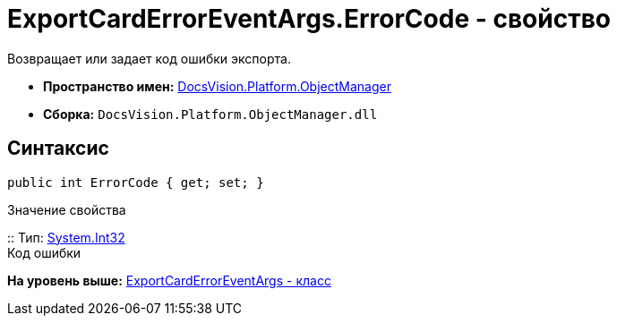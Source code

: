 = ExportCardErrorEventArgs.ErrorCode - свойство

Возвращает или задает код ошибки экспорта.

* [.keyword]*Пространство имен:* xref:api/DocsVision/Platform/ObjectManager/ObjectManager_NS.adoc[DocsVision.Platform.ObjectManager]
* [.keyword]*Сборка:* [.ph .filepath]`DocsVision.Platform.ObjectManager.dll`

== Синтаксис

[source,pre,codeblock,language-csharp]
----
public int ErrorCode { get; set; }
----

Значение свойства

::
  Тип: http://msdn.microsoft.com/ru-ru/library/system.int32.aspx[System.Int32]
  +
  Код ошибки

*На уровень выше:* xref:../../../../api/DocsVision/Platform/ObjectManager/ExportCardErrorEventArgs_CL.adoc[ExportCardErrorEventArgs - класс]
